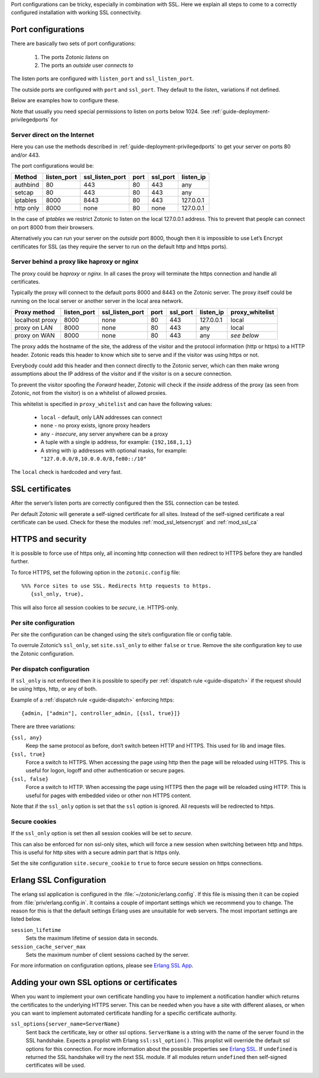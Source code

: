 .. _ref-port-ssl-configuration:

Port configurations can be tricky, especially in combination with SSL.
Here we explain all steps to come to a correctly configured installation
with working SSL connectivity.

Port configurations
-------------------

There are basically two sets of port configurations:

 1. The ports Zotonic *listens* on
 2. The ports an *outside* user *connects to*

The listen ports are configured with ``listen_port`` and ``ssl_listen_port``.

The outside ports are configured with ``port`` and ``ssl_port``. They default to
the *listen_* variations if not defined.

Below are examples how to configure these.

Note that usually you need special permissions to listen on ports below 1024.
See :ref:`guide-deployment-privilegedports` for 


Server direct on the Internet
.............................

Here you can use the methods described in :ref:`guide-deployment-privilegedports` to get your server
on ports 80 and/or 443.

The port configurations would be:

+---------------+------------+-----------------+------+------------+-----------+
|Method         |listen_port | ssl_listen_port | port | ssl_port   | listen_ip |
+===============+============+=================+======+============+===========+
|authbind       |80          | 443             | 80   | 443        | any       |
+---------------+------------+-----------------+------+------------+-----------+
|setcap         |80          | 443             | 80   | 443        | any       |
+---------------+------------+-----------------+------+------------+-----------+
|iptables       |8000        | 8443            | 80   | 443        | 127.0.0.1 |
+---------------+------------+-----------------+------+------------+-----------+
|http only      |8000        | none            | 80   | none       | 127.0.0.1 |
+---------------+------------+-----------------+------+------------+-----------+


In the case of *iptables* we restrict Zotonic to listen on the local 127.0.0.1 address.
This to prevent that people can connect on port 8000 from their browsers.

Alternatively you can run your server on the *outside* port 8000, though then it is impossible
to use Let’s Encrypt certificates for SSL (as they require the server to run on the default
http and https ports).


Server behind a proxy like haproxy or nginx
...........................................

The proxy could be *haproxy* or *nginx*. In all cases the proxy will terminate the https
connection and handle all certificates.

Typically the proxy will connect to the default ports 8000 and 8443 on the Zotonic server.
The proxy itself could be running on the local server or another server in the local area network.


+---------------+------------+-----------------+------+------------+-----------+-----------------+
|Proxy method   |listen_port | ssl_listen_port | port | ssl_port   | listen_ip | proxy_whitelist |
+===============+============+=================+======+============+===========+=================+
|localhost proxy|8000        | none            | 80   | 443        | 127.0.0.1 | local           |
+---------------+------------+-----------------+------+------------+-----------+-----------------+
|proxy on LAN   |8000        | none            | 80   | 443        | any       | local           |
+---------------+------------+-----------------+------+------------+-----------+-----------------+
|proxy on WAN   |8000        | none            | 80   | 443        | any       | *see below*     |
+---------------+------------+-----------------+------+------------+-----------+-----------------+

The proxy adds the hostname of the site, the address of the visitor and the protocol information
(http or https) to a HTTP header. Zotonic reads this header to know which site to serve and if the
visitor was using https or not.

Everybody could add this header and then connect directly to the Zotonic server, which can then make
wrong assumptions about the IP address of the visitor and if the visitor is on a secure connection.

To prevent the visitor spoofing the *Forward* header, Zotonic will check if the *inside* address of the
proxy (as seen from Zotonic, not from the visitor) is on a whitelist of allowed proxies.

This whitelist is specified in ``proxy_whitelist`` and can have the following values:

 * ``local`` - default, only LAN addresses can connect
 * ``none`` - no proxy exists, ignore proxy headers
 * ``any`` - *insecure*, any server anywhere can be a proxy
 * A tuple with a single ip address, for example: ``{192,168,1,1}``
 * A string with ip addresses with optional masks, for example: ``"127.0.0.0/8,10.0.0.0/8,fe80::/10"``

The ``local`` check is hardcoded and very fast.


SSL certificates
----------------

After the server’s listen ports are correctly configured then the SSL connection can be tested.

Per default Zotonic will generate a self-signed certificate for all sites. Instead of the self-signed 
certificate a real certificate can be used. Check for these the modules :ref:`mod_ssl_letsencrypt` and
:ref:`mod_ssl_ca`


HTTPS and security
------------------

It is possible to force use of https only, all incoming http connection will then redirect to HTTPS
before they are handled further.

To force HTTPS, set the following option in the ``zotonic.config`` file::

    %%% Force sites to use SSL. Redirects http requests to https.
       {ssl_only, true},

This will also force all session cookies to be *secure*, i.e. HTTPS-only.


Per site configuration
......................

Per site the configuration can be changed using the site’s configuration file or config table.

To overrule Zotonic’s ``ssl_only``, set ``site.ssl_only`` to either ``false`` or ``true``.
Remove the site configuration key to use the Zotonic configuration.


Per dispatch configuration
..........................

If ``ssl_only`` is not enforced then it is possible to specify per :ref:`dispatch rule <guide-dispatch>`
if the request should be using https, http, or any of both.

Example of a :ref:`dispatch rule <guide-dispatch>` enforcing https::

     {admin, ["admin"], controller_admin, [{ssl, true}]}

There are three variations:

``{ssl, any}``
    Keep the same protocol as before, don‘t switch beteen HTTP and HTTPS.
    This used for lib and image files.

``{ssl, true}``
    Force a switch to HTTPS. When accessing the page using http then the page will
    be reloaded using HTTPS.
    This is useful for logon, logoff and other authentication or secure pages.

``{ssl, false}``
    Force a switch to HTTP. When accessing the page using HTTPS then the page will
    be reloaded using HTTP.
    This is useful for pages with embedded video or other non HTTPS content.


Note that if the ``ssl_only`` option is set that the ``ssl`` option is ignored. All requests
will be redirected to https.


Secure cookies
..............

If the ``ssl_only`` option is set then all session cookies will be set to *secure*.

This can also be enforced for non ssl-only sites, which will force a new session
when switching between http and https. This is useful for http sites with a secure
admin part that is https only.

Set the site configuration ``site.secure_cookie`` to ``true`` to force secure session
on https connections.


Erlang SSL Configuration
------------------------

The erlang ssl application is configured in the :file:`~/zotonic/erlang.config`. If this file is 
missing then it can be copied from :file:`priv/erlang.config.in`.  It contains a couple of 
important settings which we recommend you to change. The reason for this is that the default 
settings Erlang uses are unsuitable for web servers. The most important settings are listed 
below.

``session_lifetime``
  Sets the maximum lifetime of session data in seconds. 

``session_cache_server_max``
  Sets the maximum number of client sessions cached by the server. 

For more information on configuration options, please see `Erlang SSL App`_.


.. _Erlang SSL: http://erlang.org/doc/man/ssl.html
.. _Erlang SSL App: http://erlang.org/doc/man/ssl_app.html


Adding your own SSL options or certificates
-------------------------------------------

When you want to implement your own certificate handling you have to implement a 
notification handler which returns the certificates to the underlying 
HTTPS server. This can be needed when you have a site with different aliases, or when 
you can want to implement automated certificate handling for a specific certificate 
authority.

``ssl_options{server_name=ServerName}``
  Sent back the certificate, key or other ssl options. ``ServerName`` is a string with the
  name of the server found in the SSL handshake. Expects a proplist with Erlang 
  ``ssl:ssl_option()``. This proplist will override the default ssl options for this 
  connection. For more information about the possible properties see `Erlang SSL`_. 
  If ``undefined`` is returned the SSL handshake will try the next SSL module. If all
  modules return ``undefined`` then self-signed certificates will be used.



.. seealso:: :ref:`mod_ssl_letsencrypt`, :ref:`mod_ssl_ca`, :ref:`guide-deployment-privilegedports`


